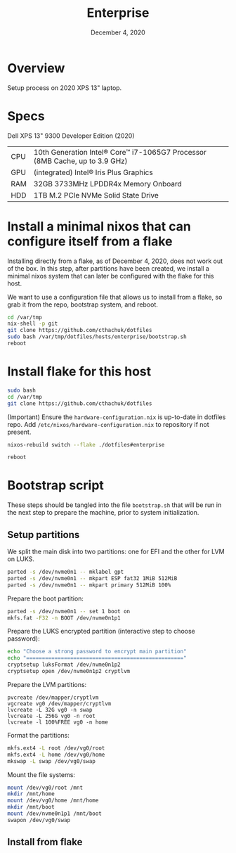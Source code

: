#+TITLE: Enterprise
#+DATE:  December 4, 2020

* Overview
Setup process on 2020 XPS 13" laptop.

* Specs

Dell XPS 13" 9300 Developer Edition (2020)

| CPU | 10th Generation Intel® Core™ i7-1065G7 Processor (8MB Cache, up to 3.9 GHz) |
| GPU | (integrated) Intel® Iris Plus Graphics                                      |
| RAM | 32GB 3733MHz LPDDR4x Memory Onboard                                         |
| HDD | 1TB M.2 PCIe NVMe Solid State Drive                                         |

* Install a minimal nixos that can configure itself from a flake
Installing directly from a flake, as of December 4, 2020, does not work out of the box.  In this step, after partitions have been created, we install a minimal nixos system that can later be configured with the flake for this host.

We want to use a configuration file that allows us to install from a flake, so grab it from the repo, bootstrap system, and reboot.
#+begin_src sh
cd /var/tmp
nix-shell -p git
git clone https://github.com/cthachuk/dotfiles
sudo bash /var/tmp/dotfiles/hosts/enterprise/bootstrap.sh
reboot
#+end_src

* Install flake for this host
#+begin_src sh
sudo bash
cd /var/tmp
git clone https://github.com/cthachuk/dotfiles
#+end_src

(Important) Ensure the ~hardware-configuration.nix~ is up-to-date in dotfiles repo.  Add =/etc/nixos/hardware-configuration.nix= to repository if not present.

#+begin_src sh
nixos-rebuild switch --flake ./dotfiles#enterprise
#+end_src

#+begin_src sh
reboot
#+end_src
* Bootstrap script
:PROPERTIES:
:header-args: :tangle bootstrap.sh
:END:

These steps should be tangled into the file =bootstrap.sh= that will be run in the next step to prepare the machine, prior to system initialization.

** Setup partitions

We split the main disk into two partitions: one for EFI and the other for LVM on LUKS.

#+begin_src sh
parted -s /dev/nvme0n1 -- mklabel gpt
parted -s /dev/nvme0n1 -- mkpart ESP fat32 1MiB 512MiB
parted -s /dev/nvme0n1 -- mkpart primary 512MiB 100%
#+end_src

Prepare the boot partition:

#+begin_src sh
parted -s /dev/nvme0n1 -- set 1 boot on
mkfs.fat -F32 -n BOOT /dev/nvme0n1p1
#+end_src

Prepare the LUKS encrypted partition (interactive step to choose password):

#+begin_src sh
echo "Choose a strong password to encrypt main partition"
echo "=================================================="
cryptsetup luksFormat /dev/nvme0n1p2
cryptsetup open /dev/nvme0n1p2 cryptlvm
#+end_src

Prepare the LVM partitions:

#+begin_src 
pvcreate /dev/mapper/cryptlvm
vgcreate vg0 /dev/mapper/cryptlvm
lvcreate -L 32G vg0 -n swap
lvcreate -L 256G vg0 -n root
lvcreate -l 100%FREE vg0 -n home
#+end_src

Format the partitions:

#+begin_src sh
mkfs.ext4 -L root /dev/vg0/root
mkfs.ext4 -L home /dev/vg0/home
mkswap -L swap /dev/vg0/swap
#+end_src

Mount the file systems:

#+begin_src sh
mount /dev/vg0/root /mnt
mkdir /mnt/home
mount /dev/vg0/home /mnt/home
mkdir /mnt/boot
mount /dev/nvme0n1p1 /mnt/boot
swapon /dev/vg0/swap
#+end_src
** Install from flake
